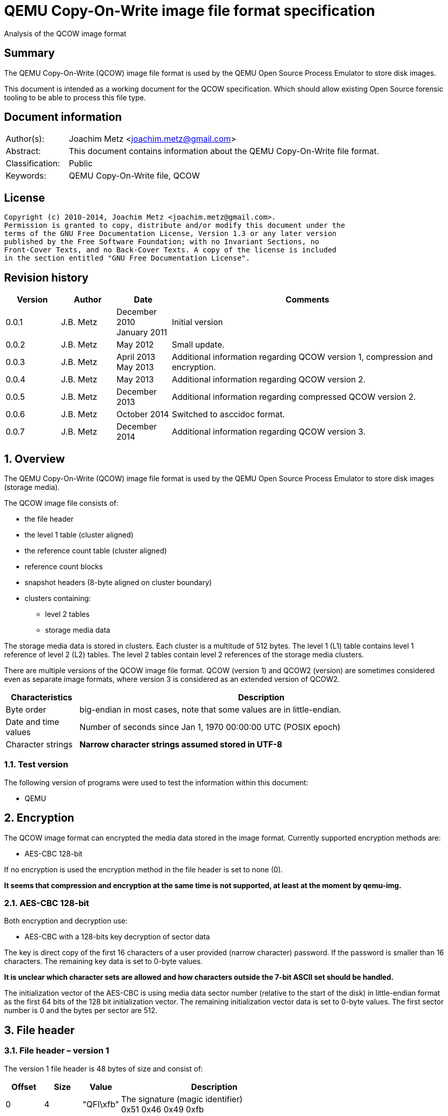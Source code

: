 = QEMU Copy-On-Write image file format specification
Analysis of the QCOW image format

:numbered!:
[abstract]
== Summary
The QEMU Copy-On-Write (QCOW) image file format is used by the QEMU Open Source 
Process Emulator to store disk images.

This document is intended as a working document for the QCOW specification. 
Which should allow existing Open Source forensic tooling to be able to process 
this file type.

[preface]
== Document information
[cols="1,5"]
|===
| Author(s): | Joachim Metz <joachim.metz@gmail.com>
| Abstract: | This document contains information about the QEMU Copy-On-Write file format.
| Classification: | Public
| Keywords: | QEMU Copy-On-Write file, QCOW
|===

[preface]
== License
....
Copyright (c) 2010-2014, Joachim Metz <joachim.metz@gmail.com>.
Permission is granted to copy, distribute and/or modify this document under the 
terms of the GNU Free Documentation License, Version 1.3 or any later version 
published by the Free Software Foundation; with no Invariant Sections, no 
Front-Cover Texts, and no Back-Cover Texts. A copy of the license is included 
in the section entitled "GNU Free Documentation License".
....

[preface]
== Revision history
[cols="1,1,1,5",options="header"]
|===
| Version | Author | Date | Comments
| 0.0.1 | J.B. Metz | December 2010 +
January 2011 | Initial version
| 0.0.2 | J.B. Metz | May 2012 | Small update.
| 0.0.3 | J.B. Metz | April 2013 +
May 2013 | Additional information regarding QCOW version 1, compression and encryption.
| 0.0.4 | J.B. Metz | May 2013 | Additional information regarding QCOW version 2.
| 0.0.5 | J.B. Metz | December 2013 | Additional information regarding compressed QCOW version 2.
| 0.0.6 | J.B. Metz | October 2014 | Switched to asccidoc format.
| 0.0.7 | J.B. Metz | December 2014 | Additional information regarding QCOW version 3.
|===

:numbered:
== Overview
The QEMU Copy-On-Write (QCOW) image file format is used by the QEMU Open Source 
Process Emulator to store disk images (storage media).

The QCOW image file consists of:

* the file header
* the level 1 table (cluster aligned)
* the reference count table (cluster aligned)
* reference count blocks
* snapshot headers (8-byte aligned on cluster boundary)
* clusters containing:
** level 2 tables
** storage media data

The storage media data is stored in clusters. Each cluster is a multitude of 
512 bytes. The level 1 (L1) table contains level 1 reference of level 2 (L2) 
tables. The level 2 tables contain level 2 references of the storage media 
clusters.

There are multiple versions of the QCOW image file format. QCOW (version 1) 
and QCOW2 (version) are sometimes considered even as separate image formats,
where version 3 is considered as an extended version of QCOW2. 

[cols="1,5",options="header"]
|===
| Characteristics | Description
| Byte order | big-endian in most cases, note that some values are in little-endian.
| Date and time values | Number of seconds since Jan 1, 1970 00:00:00 UTC (POSIX epoch)
| Character strings | [yellow-background]*Narrow character strings assumed stored in UTF-8*
|===

=== Test version
The following version of programs were used to test the information within this 
document:

* QEMU

== Encryption
The QCOW image format can encrypted the media data stored in the image format. 
Currently supported encryption methods are:

* AES-CBC 128-bit

If no encryption is used the encryption method in the file header is set to 
none (0).

[yellow-background]*It seems that compression and encryption at the same time 
is not supported, at least at the moment by qemu-img.*

=== AES-CBC 128-bit
Both encryption and decryption use:

* AES-CBC with a 128-bits key decryption of sector data

The key is direct copy of the first 16 characters of a user provided (narrow 
character) password. If the password is smaller than 16 characters. The 
remaining key data is set to 0-byte values.

[yellow-background]*It is unclear which character sets are allowed and how 
characters outside the 7-bit ASCII set should be handled.*

The initialization vector of the AES-CBC is using media data sector number 
(relative to the start of the disk) in little-endian format as the first 64 
bits of the 128 bit initialization vector. The remaining initialization vector 
data is set to 0-byte values. The first sector number is 0 and the bytes per 
sector are 512.

== File header
=== File header – version 1
The version 1 file header is 48 bytes of size and consist of:

[cols="1,1,1,5",options="header"]
|===
| Offset | Size | Value | Description
| 0 | 4 | "QFI\xfb" | The signature (magic identifier) +
0x51 0x46 0x49 0xfb
| 4 | 4 | 1 | Version
| 8 | 8 | | Backing filename offset
| 16 | 4 | | Backing filename size
| 20 | 4 | | Modification date and time +
Contains a POSIX timestamp
| 24 | 8 | | Storage media size
| 32 | 1 | | Number of cluster block bits
| 33 | 1 | | Number of level 2 table bits
| 34 | 2 | | [yellow-background]*Unknown (empty values)*
| 36 | 4 | | Encryption method
| 40 | 8 | | Level 1 table offset
|===

The cluster block size is calculated as:
....
cluster block size = 1 << number of cluster block bits
....

The level table 2 size is calculated as:
....
level table 2 size = ( 1 << number of level 2 table bits ) * 8
....

The level 1 table size is calculated as:
....
level 1 table size = cluster block size
                   * ( 1 << number of level 2 table bits )

if( media size % level 1 table size != 0 )
{
	level 1 table size = ( media size / level 1 table size ) + 1
}
else
{
	level 1 table size = media size / level 1 table size
}
level 1 table size *= 8
....

The backing filename is set in snapshot image files and is normally stored 
after the file header.

=== File header – version 2 or 3
The version 2 file header is 72 bytes of size and consist of:

[cols="1,1,1,5",options="header"]
|===
| Offset | Size | Value | Description
| 0 | 4 | "QFI\xfb" | The signature (magic identifier) +
0x51 0x46 0x49 0xfb
| 4 | 4 | 2 or 3 | Version
| 8 | 8 | | Backing filename offset
| 16 | 4 | | Backing filename size
| 20 | 4 | | Number of cluster block bits
| 24 | 8 | | Storage media size
| 32 | 4 | | Encryption method
| 36 | 4 | | Number of level 1 table references
| 40 | 8 | | Level 1 table offset
| 48 | 8 | | Reference count table offset
| 56 | 4 | | Reference count table clusters
| 60 | 4 | | Number of snapshots
| 64 | 8 | | Snapshots offset
|===

The cluster block size is calculated as:
....
cluster block size = 1 << number of cluster block bits
....

The number of level 2 table bits is calculated as:
....
number of level 2 table bits = number of cluster block bits - 3
....

The level table 2 size is calculated as:
....
level table 2 size = ( 1 << number of level 2 table bits ) * 8
....

The level 1 table size is calculated as:
....
level 1 table size = number of level 1 table references * 8
....

The backing filename is set in snapshot image files and is normally stored 
after the file header.

=== Encryption methods

[cols="1,1,5",options="header"]
|===
| Value | Identifier | Description
| 0 | QCOW_CRYPT_NONE | No encryption
| 1 | QCOW_CRYPT_AES | AES-CBC 128-bits encryption
|===

== Cluster blocks
=== Level 1 table
The level 1 table contains level 2 table references.

A reference value of 0 represents unused or unallocated and is considered as 
sparse or stored in a corresponding backing file.

==== Level 2 table reference – version 1
The level 2 table reference is 8-bytes of size and consists of:

[cols="1,1,1,5",options="header"]
|===
| Offset | Size | Value | Description
| 0.0 | 63 bits | | Level 2 table offset +
Contains an offset value relative from the start of the file
| 7.7 | 1 bit | | Is compressed flag +
(QCOW_OFLAG_COMPRESSED)
|===

==== Level 2 table reference – version 2 or 3
The level 2 table reference is 8-bytes of size and consists of:

[cols="1,1,1,5",options="header"]
|===
| Offset | Size | Value | Description
| 0.0 | 62 bits | | Level 2 table offset +
Contains an offset value relative from the start of the file
| 7.6 | 1 bit | | Is compressed flag +
(QCOW_OFLAG_COMPRESSED)
| 7.7 | 1 bit | | Is copied flag +
(QCOW_OFLAG_COPIED)
|===

The is copied flag indicates that the reference count of the corresponding 
level 2 table is exactly one.

=== Level 2 table
The level 2 table contains cluster block references.

The level 2 table size is calculated as:
....
level 2 table size = ( 1 << number of level 2 table bits ) * 8
....

A reference value of 0 represents unused or unallocated and is considered as 
sparse or stored in a corresponding backing file.

==== Cluster block reference – version 1
The cluster block reference is 8-bytes of size and consists of:

[cols="1,1,1,5",options="header"]
|===
| Offset | Size | Value | Description
| 0.0 | 63 bits | | Cluster block offset +
The offset is relative to the start of the cluster block
| 7.7 | 1 bit | | Is compressed flag +
(QCOW_OFLAG_COMPRESSED)
|===

==== Cluster block reference – version 2 or 3
The cluster block reference is 8-bytes of size and consists of:

[cols="1,1,1,5",options="header"]
|===
| Offset | Size | Value | Description
| 0.0 | 62 bits | | Cluster block offset +
The offset is relative to the start of the cluster block
| 7.6 | 1 bit | | Is compressed flag +
(QCOW_OFLAG_COMPRESSED)
| 7.7 | 1 bit | | Is copied flag +
(QCOW_OFLAG_COPIED)
|===

The is copied flag indicates that the reference count of the corresponding 
cluster block is exactly one.

=== Reference count table
The cluster data blocks are referenced counted. For every cluster data block a 
16-bit reference count is stored in the reference count table.

The reference count table is stored in cluster block sizes. The file header 
contains the number of blocks (or reference count table clusters). 

[yellow-background]*TODO*

=== Retrieving a cluster data block
To retrieve a cluster data block corresponding a certain storage media offset:

Determine the level 1 table index from the offset:
....
level 1 table index bit shift =  number of cluster block bits
                              + number of level 2 table bits
....

Version 1
....
level 1 table index = ( offset & 0x7fffffffffffffffULL )
                    >> level 1 table index bit shift
....

Version 2
....
level 1 table index = ( offset & 0x3fffffffffffffffULL )
                    >> level 1 table index bit shift
....

Retrieve the level 2 table offset from the level 1 table. If the level table 2 
offset is 0 and the image has a backing file the cluster data block is stored 
in the backing file otherwise the cluster block is considered sparse.

Read the corresponding level 2 table.

Determine the level 2 table index from the offset:
....
level 2 table index bit mask = ~( 0xffffffffffffffffULL
                             <<  number of level 2 table bits )
....

....
level 2 table index = ( offset >>  number of cluster block bits )
                    >> level 2 table index bit mask
....

Retrieve the cluster block offset from the level 2 table. If the cluster block 
offset is 0 and the image has a backing file the cluster data block is stored 
in the backing file otherwise the cluster block is considered sparse.

==== Uncompressed chunk data block
If the is compressed flag (QCOW_OFLAG_COMPRESSED) is not set:
....
cluster block bit mask = ~( 0xffffffffffffffffULL
                       <<  number of cluster block bits )
....

....
cluster block data offset = ( offset & cluster block bit mask )
                          + cluster block offset
....

Note that in version 2 or 3 the last cluster block in the file can be smaller than 
the cluster block size defined by the number of cluster block bits in the file 
header. This does not seem to be the case for version 1.

==== Compressed chunk data block
If the is compressed flag (QCOW_OFLAG_COMPRESSED) is set:

===== Compressed chunk data block – version 1
....
compressed size bit shift =  63 - number of cluster block bits
....

....
compressed block size = ( ( cluster block offset & 0x7fffffffffffffffULL )
                      >> compressed size bit shift
....

....
compressed block offset &= ~( 0xffffffffffffffffULL
                        << compressed size bit shift )
....

[NOTE]
Multiple compressed cluster data blocks seem to be always stored together in 
cluster block sizes. The compressed cluster data blocks are sector (512 bytes) 
aligned.

The compressed data uses a zlib inflate window bits value of -12

===== Compressed chunk data block – version 2 or 3
....
compressed size bit shift =  62 - ( number of cluster block bits – 8 )
....

`[MCLOUGHLIN08]` describes the compressed block size calculation as:
....
compressed block size = ( ( ( cluster block offset & 0x3fffffffffffffffULL )
                     >> compressed size bit shift ) + 1 ) * 512.
....

Since the compressed block size is stored in 512 byte sectors this value does 
not contain the exact byte size of the compressed cluster block data. It 
sometimes lacks the size of the last partially filled sector and one sector 
should be added if possible within the bounds of the cluster blocks size and 
the file size.

....
cluster block offset &= ~( 0xffffffffffffffffULL
                     << compressed size bit shift )
....

[NOTE]
Multiple compressed cluster data blocks seem to be always stored together in 
cluster block sizes. Although the file size does not seem to be strictly a 
multitude of the the cluster block size.

The compressed data uses a zlib inflate window bits value of -12

== Snapshots
As of version 1 QCOW can use the backing filename in the file header to point 
to a parent image that contains the snapshot image where the current image only 
contains the modifications. Version 2 adds support to store snapshot inside the 
image.

=== Snapshot header - version 2 or 3
An in-image snapshot is created by adding a snapshot header, copying the L1 
table and incrementing the reference counts of all L2 tables and data clusters 
referenced by the L1 table.

The snapshot header is variable of size and consists of:

[cols="1,1,1,5",options="header"]
|===
| Offset | Size | Value | Description
| 0 | 8 | | Level 1 table offset
| 8 | 4 | | Level 1 size
| 12 | 2 | | Identifier string size
| 14 | 2 | | Name size
| 16 | 4 | | Date in seconds
| 20 | 4 | | Date in nano seconds
| 24 | 8 | | VM clock in nano seconds
| 32 | 4 | | VM state size
| 36 | 4 | | Extra data size
| 40 | ...  | | Extra data
| ...  | ...  | | Identifier string size
| ...  | ...  | | Name
|===

[yellow-background]*TODO*

== Notes
=== Reference count table
reference count cluster block offset = cluster data block offset / 
reference count table offset = cluster data block / 

In order to obtain the reference count of a given cluster, you split the 
cluster offset into a refcount table offset and refcount block offset. 

Since a refcount block is a single cluster of 2 byte entries, the lower 
cluster_size - 1 bits is used as the block offset and the rest of the bits are 
used as the table offset.

One optimization is that if any cluster pointed to by an L1 or L2 table entry 
has a refcount exactly equal to one, the most significant bit of the L1/L2 
entry is set as a "copied" flag. This indicates that no snapshots are using 
this cluster and it can be immediately written to without having to make a copy 
for any snapshots referencing it.

:numbered!:
[appendix]
== References
`[MCLOUGHLIN06]`

[cols="1,5",options="header"]
|===
| Title: | The QCOW Image Format
| Author(s): | Mark McLoughlin
| Date: | June 21, 2006
| URL: | http://people.gnome.org/~markmc/qcow-image-format-version-1.html
|===

`[MCLOUGHLIN08]`

[cols="1,5",options="header"]
|===
| Title: | The QCOW2 Image Format
| Author(s): | Mark McLoughlin
| Date: | September 11, 2008
| URL: | http://people.gnome.org/~markmc/qcow-image-format.html
|===

`[QEMU]`

[cols="1,5",options="header"]
|===
| Title: | QEMU Open Source Process Emulator
| URL: | http://wiki.qemu.org/Main_Page
|===

[cols="1,5",options="header"]
|===
| Title: | Features/Qcow3
| URL: | http://wiki.qemu.org/Features/Qcow3
|===

[appendix]
== GNU Free Documentation License
Version 1.3, 3 November 2008
Copyright © 2000, 2001, 2002, 2007, 2008 Free Software Foundation, Inc. 
<http://fsf.org/>

Everyone is permitted to copy and distribute verbatim copies of this license 
document, but changing it is not allowed.

=== 0. PREAMBLE
The purpose of this License is to make a manual, textbook, or other functional 
and useful document "free" in the sense of freedom: to assure everyone the 
effective freedom to copy and redistribute it, with or without modifying it, 
either commercially or noncommercially. Secondarily, this License preserves for 
the author and publisher a way to get credit for their work, while not being 
considered responsible for modifications made by others.

This License is a kind of "copyleft", which means that derivative works of the 
document must themselves be free in the same sense. It complements the GNU 
General Public License, which is a copyleft license designed for free software.

We have designed this License in order to use it for manuals for free software, 
because free software needs free documentation: a free program should come with 
manuals providing the same freedoms that the software does. But this License is 
not limited to software manuals; it can be used for any textual work, 
regardless of subject matter or whether it is published as a printed book. We 
recommend this License principally for works whose purpose is instruction or 
reference.

=== 1. APPLICABILITY AND DEFINITIONS
This License applies to any manual or other work, in any medium, that contains 
a notice placed by the copyright holder saying it can be distributed under the 
terms of this License. Such a notice grants a world-wide, royalty-free license, 
unlimited in duration, to use that work under the conditions stated herein. The 
"Document", below, refers to any such manual or work. Any member of the public 
is a licensee, and is addressed as "you". You accept the license if you copy, 
modify or distribute the work in a way requiring permission under copyright law.

A "Modified Version" of the Document means any work containing the Document or 
a portion of it, either copied verbatim, or with modifications and/or 
translated into another language.

A "Secondary Section" is a named appendix or a front-matter section of the 
Document that deals exclusively with the relationship of the publishers or 
authors of the Document to the Document's overall subject (or to related 
matters) and contains nothing that could fall directly within that overall 
subject. (Thus, if the Document is in part a textbook of mathematics, a 
Secondary Section may not explain any mathematics.) The relationship could be a 
matter of historical connection with the subject or with related matters, or of 
legal, commercial, philosophical, ethical or political position regarding them.

The "Invariant Sections" are certain Secondary Sections whose titles are 
designated, as being those of Invariant Sections, in the notice that says that 
the Document is released under this License. If a section does not fit the 
above definition of Secondary then it is not allowed to be designated as 
Invariant. The Document may contain zero Invariant Sections. If the Document 
does not identify any Invariant Sections then there are none.

The "Cover Texts" are certain short passages of text that are listed, as 
Front-Cover Texts or Back-Cover Texts, in the notice that says that the 
Document is released under this License. A Front-Cover Text may be at most 5 
words, and a Back-Cover Text may be at most 25 words.

A "Transparent" copy of the Document means a machine-readable copy, represented 
in a format whose specification is available to the general public, that is 
suitable for revising the document straightforwardly with generic text editors 
or (for images composed of pixels) generic paint programs or (for drawings) 
some widely available drawing editor, and that is suitable for input to text 
formatters or for automatic translation to a variety of formats suitable for 
input to text formatters. A copy made in an otherwise Transparent file format 
whose markup, or absence of markup, has been arranged to thwart or discourage 
subsequent modification by readers is not Transparent. An image format is not 
Transparent if used for any substantial amount of text. A copy that is not 
"Transparent" is called "Opaque".

Examples of suitable formats for Transparent copies include plain ASCII without 
markup, Texinfo input format, LaTeX input format, SGML or XML using a publicly 
available DTD, and standard-conforming simple HTML, PostScript or PDF designed 
for human modification. Examples of transparent image formats include PNG, XCF 
and JPG. Opaque formats include proprietary formats that can be read and edited 
only by proprietary word processors, SGML or XML for which the DTD and/or 
processing tools are not generally available, and the machine-generated HTML, 
PostScript or PDF produced by some word processors for output purposes only.

The "Title Page" means, for a printed book, the title page itself, plus such 
following pages as are needed to hold, legibly, the material this License 
requires to appear in the title page. For works in formats which do not have 
any title page as such, "Title Page" means the text near the most prominent 
appearance of the work's title, preceding the beginning of the body of the text.

The "publisher" means any person or entity that distributes copies of the 
Document to the public.

A section "Entitled XYZ" means a named subunit of the Document whose title 
either is precisely XYZ or contains XYZ in parentheses following text that 
translates XYZ in another language. (Here XYZ stands for a specific section 
name mentioned below, such as "Acknowledgements", "Dedications", 
"Endorsements", or "History".) To "Preserve the Title" of such a section when 
you modify the Document means that it remains a section "Entitled XYZ" 
according to this definition.

The Document may include Warranty Disclaimers next to the notice which states 
that this License applies to the Document. These Warranty Disclaimers are 
considered to be included by reference in this License, but only as regards 
disclaiming warranties: any other implication that these Warranty Disclaimers 
may have is void and has no effect on the meaning of this License.

=== 2. VERBATIM COPYING
You may copy and distribute the Document in any medium, either commercially or 
noncommercially, provided that this License, the copyright notices, and the 
license notice saying this License applies to the Document are reproduced in 
all copies, and that you add no other conditions whatsoever to those of this 
License. You may not use technical measures to obstruct or control the reading 
or further copying of the copies you make or distribute. However, you may 
accept compensation in exchange for copies. If you distribute a large enough 
number of copies you must also follow the conditions in section 3.

You may also lend copies, under the same conditions stated above, and you may 
publicly display copies.

=== 3. COPYING IN QUANTITY
If you publish printed copies (or copies in media that commonly have printed 
covers) of the Document, numbering more than 100, and the Document's license 
notice requires Cover Texts, you must enclose the copies in covers that carry, 
clearly and legibly, all these Cover Texts: Front-Cover Texts on the front 
cover, and Back-Cover Texts on the back cover. Both covers must also clearly 
and legibly identify you as the publisher of these copies. The front cover must 
present the full title with all words of the title equally prominent and 
visible. You may add other material on the covers in addition. Copying with 
changes limited to the covers, as long as they preserve the title of the 
Document and satisfy these conditions, can be treated as verbatim copying in 
other respects.

If the required texts for either cover are too voluminous to fit legibly, you 
should put the first ones listed (as many as fit reasonably) on the actual 
cover, and continue the rest onto adjacent pages.

If you publish or distribute Opaque copies of the Document numbering more than 
100, you must either include a machine-readable Transparent copy along with 
each Opaque copy, or state in or with each Opaque copy a computer-network 
location from which the general network-using public has access to download 
using public-standard network protocols a complete Transparent copy of the 
Document, free of added material. If you use the latter option, you must take 
reasonably prudent steps, when you begin distribution of Opaque copies in 
quantity, to ensure that this Transparent copy will remain thus accessible at 
the stated location until at least one year after the last time you distribute 
an Opaque copy (directly or through your agents or retailers) of that edition 
to the public.

It is requested, but not required, that you contact the authors of the Document 
well before redistributing any large number of copies, to give them a chance to 
provide you with an updated version of the Document.

=== 4. MODIFICATIONS
You may copy and distribute a Modified Version of the Document under the 
conditions of sections 2 and 3 above, provided that you release the Modified 
Version under precisely this License, with the Modified Version filling the 
role of the Document, thus licensing distribution and modification of the 
Modified Version to whoever possesses a copy of it. In addition, you must do 
these things in the Modified Version:

A. Use in the Title Page (and on the covers, if any) a title distinct from that 
of the Document, and from those of previous versions (which should, if there 
were any, be listed in the History section of the Document). You may use the 
same title as a previous version if the original publisher of that version 
gives permission. 

B. List on the Title Page, as authors, one or more persons or entities 
responsible for authorship of the modifications in the Modified Version, 
together with at least five of the principal authors of the Document (all of 
its principal authors, if it has fewer than five), unless they release you from 
this requirement. 

C. State on the Title page the name of the publisher of the Modified Version, 
as the publisher. 

D. Preserve all the copyright notices of the Document. 

E. Add an appropriate copyright notice for your modifications adjacent to the 
other copyright notices. 

F. Include, immediately after the copyright notices, a license notice giving 
the public permission to use the Modified Version under the terms of this 
License, in the form shown in the Addendum below. 

G. Preserve in that license notice the full lists of Invariant Sections and 
required Cover Texts given in the Document's license notice. 

H. Include an unaltered copy of this License. 

I. Preserve the section Entitled "History", Preserve its Title, and add to it 
an item stating at least the title, year, new authors, and publisher of the 
Modified Version as given on the Title Page. If there is no section Entitled 
"History" in the Document, create one stating the title, year, authors, and 
publisher of the Document as given on its Title Page, then add an item 
describing the Modified Version as stated in the previous sentence. 

J. Preserve the network location, if any, given in the Document for public 
access to a Transparent copy of the Document, and likewise the network 
locations given in the Document for previous versions it was based on. These 
may be placed in the "History" section. You may omit a network location for a 
work that was published at least four years before the Document itself, or if 
the original publisher of the version it refers to gives permission. 

K. For any section Entitled "Acknowledgements" or "Dedications", Preserve the 
Title of the section, and preserve in the section all the substance and tone of 
each of the contributor acknowledgements and/or dedications given therein. 

L. Preserve all the Invariant Sections of the Document, unaltered in their text 
and in their titles. Section numbers or the equivalent are not considered part 
of the section titles. 

M. Delete any section Entitled "Endorsements". Such a section may not be 
included in the Modified Version. 

N. Do not retitle any existing section to be Entitled "Endorsements" or to 
conflict in title with any Invariant Section. 

O. Preserve any Warranty Disclaimers. 

If the Modified Version includes new front-matter sections or appendices that 
qualify as Secondary Sections and contain no material copied from the Document, 
you may at your option designate some or all of these sections as invariant. To 
do this, add their titles to the list of Invariant Sections in the Modified 
Version's license notice. These titles must be distinct from any other section 
titles.

You may add a section Entitled "Endorsements", provided it contains nothing but 
endorsements of your Modified Version by various parties—for example, 
statements of peer review or that the text has been approved by an organization 
as the authoritative definition of a standard.

You may add a passage of up to five words as a Front-Cover Text, and a passage 
of up to 25 words as a Back-Cover Text, to the end of the list of Cover Texts 
in the Modified Version. Only one passage of Front-Cover Text and one of 
Back-Cover Text may be added by (or through arrangements made by) any one 
entity. If the Document already includes a cover text for the same cover, 
previously added by you or by arrangement made by the same entity you are 
acting on behalf of, you may not add another; but you may replace the old one, 
on explicit permission from the previous publisher that added the old one.

The author(s) and publisher(s) of the Document do not by this License give 
permission to use their names for publicity for or to assert or imply 
endorsement of any Modified Version.

=== 5. COMBINING DOCUMENTS
You may combine the Document with other documents released under this License, 
under the terms defined in section 4 above for modified versions, provided that 
you include in the combination all of the Invariant Sections of all of the 
original documents, unmodified, and list them all as Invariant Sections of your 
combined work in its license notice, and that you preserve all their Warranty 
Disclaimers.

The combined work need only contain one copy of this License, and multiple 
identical Invariant Sections may be replaced with a single copy. If there are 
multiple Invariant Sections with the same name but different contents, make the 
title of each such section unique by adding at the end of it, in parentheses, 
the name of the original author or publisher of that section if known, or else 
a unique number. Make the same adjustment to the section titles in the list of 
Invariant Sections in the license notice of the combined work.

In the combination, you must combine any sections Entitled "History" in the 
various original documents, forming one section Entitled "History"; likewise 
combine any sections Entitled "Acknowledgements", and any sections Entitled 
"Dedications". You must delete all sections Entitled "Endorsements".

=== 6. COLLECTIONS OF DOCUMENTS
You may make a collection consisting of the Document and other documents 
released under this License, and replace the individual copies of this License 
in the various documents with a single copy that is included in the collection, 
provided that you follow the rules of this License for verbatim copying of each 
of the documents in all other respects.

You may extract a single document from such a collection, and distribute it 
individually under this License, provided you insert a copy of this License 
into the extracted document, and follow this License in all other respects 
regarding verbatim copying of that document.

=== 7. AGGREGATION WITH INDEPENDENT WORKS
A compilation of the Document or its derivatives with other separate and 
independent documents or works, in or on a volume of a storage or distribution 
medium, is called an "aggregate" if the copyright resulting from the 
compilation is not used to limit the legal rights of the compilation's users 
beyond what the individual works permit. When the Document is included in an 
aggregate, this License does not apply to the other works in the aggregate 
which are not themselves derivative works of the Document.

If the Cover Text requirement of section 3 is applicable to these copies of the 
Document, then if the Document is less than one half of the entire aggregate, 
the Document's Cover Texts may be placed on covers that bracket the Document 
within the aggregate, or the electronic equivalent of covers if the Document is 
in electronic form. Otherwise they must appear on printed covers that bracket 
the whole aggregate.

=== 8. TRANSLATION
Translation is considered a kind of modification, so you may distribute 
translations of the Document under the terms of section 4. Replacing Invariant 
Sections with translations requires special permission from their copyright 
holders, but you may include translations of some or all Invariant Sections in 
addition to the original versions of these Invariant Sections. You may include 
a translation of this License, and all the license notices in the Document, and 
any Warranty Disclaimers, provided that you also include the original English 
version of this License and the original versions of those notices and 
disclaimers. In case of a disagreement between the translation and the original 
version of this License or a notice or disclaimer, the original version will 
prevail.

If a section in the Document is Entitled "Acknowledgements", "Dedications", or 
"History", the requirement (section 4) to Preserve its Title (section 1) will 
typically require changing the actual title.

=== 9. TERMINATION
You may not copy, modify, sublicense, or distribute the Document except as 
expressly provided under this License. Any attempt otherwise to copy, modify, 
sublicense, or distribute it is void, and will automatically terminate your 
rights under this License.

However, if you cease all violation of this License, then your license from a 
particular copyright holder is reinstated (a) provisionally, unless and until 
the copyright holder explicitly and finally terminates your license, and (b) 
permanently, if the copyright holder fails to notify you of the violation by 
some reasonable means prior to 60 days after the cessation.

Moreover, your license from a particular copyright holder is reinstated 
permanently if the copyright holder notifies you of the violation by some 
reasonable means, this is the first time you have received notice of violation 
of this License (for any work) from that copyright holder, and you cure the 
violation prior to 30 days after your receipt of the notice.

Termination of your rights under this section does not terminate the licenses 
of parties who have received copies or rights from you under this License. If 
your rights have been terminated and not permanently reinstated, receipt of a 
copy of some or all of the same material does not give you any rights to use it.

=== 10. FUTURE REVISIONS OF THIS LICENSE
The Free Software Foundation may publish new, revised versions of the GNU Free 
Documentation License from time to time. Such new versions will be similar in 
spirit to the present version, but may differ in detail to address new problems 
or concerns. See http://www.gnu.org/copyleft/.

Each version of the License is given a distinguishing version number. If the 
Document specifies that a particular numbered version of this License "or any 
later version" applies to it, you have the option of following the terms and 
conditions either of that specified version or of any later version that has 
been published (not as a draft) by the Free Software Foundation. If the 
Document does not specify a version number of this License, you may choose any 
version ever published (not as a draft) by the Free Software Foundation. If the 
Document specifies that a proxy can decide which future versions of this 
License can be used, that proxy's public statement of acceptance of a version 
permanently authorizes you to choose that version for the Document.

=== 11. RELICENSING
"Massive Multiauthor Collaboration Site" (or "MMC Site") means any World Wide 
Web server that publishes copyrightable works and also provides prominent 
facilities for anybody to edit those works. A public wiki that anybody can edit 
is an example of such a server. A "Massive Multiauthor Collaboration" (or 
"MMC") contained in the site means any set of copyrightable works thus 
published on the MMC site.

"CC-BY-SA" means the Creative Commons Attribution-Share Alike 3.0 license 
published by Creative Commons Corporation, a not-for-profit corporation with a 
principal place of business in San Francisco, California, as well as future 
copyleft versions of that license published by that same organization.

"Incorporate" means to publish or republish a Document, in whole or in part, as 
part of another Document.

An MMC is "eligible for relicensing" if it is licensed under this License, and 
if all works that were first published under this License somewhere other than 
this MMC, and subsequently incorporated in whole or in part into the MMC, (1) 
had no cover texts or invariant sections, and (2) were thus incorporated prior 
to November 1, 2008.

The operator of an MMC Site may republish an MMC contained in the site under 
CC-BY-SA on the same site at any time before August 1, 2009, provided the MMC 
is eligible for relicensing.

